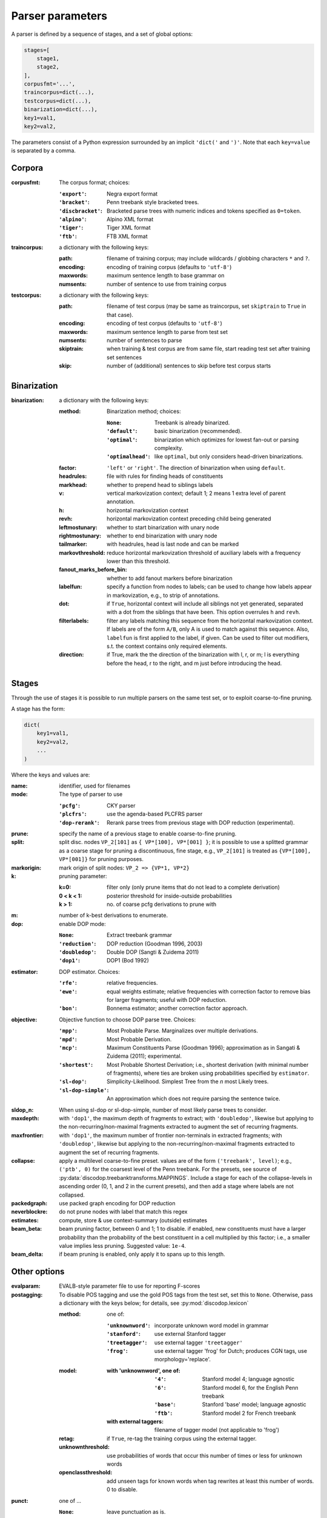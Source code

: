 Parser parameters
=================

A parser is defined by a sequence of stages, and a set of
global options:

.. code-block:: python

    stages=[
        stage1,
        stage2,
    ],
    corpusfmt='...',
    traincorpus=dict(...),
    testcorpus=dict(...),
    binarization=dict(...),
    key1=val1,
    key2=val2,

The parameters consist of a Python expression surrounded by an implicit
``'dict('`` and ``')'``. Note that each ``key=value`` is separated by a comma.

Corpora
-------

:corpusfmt: The corpus format; choices:

    :``'export'``: Negra export format
    :``'bracket'``: Penn treebank style bracketed trees.
    :``'discbracket'``: Bracketed parse trees with numeric indices and tokens
        specified as ``0=token``.
    :``'alpino'``: Alpino XML format
    :``'tiger'``: Tiger XML format
    :``'ftb'``: FTB XML format
:traincorpus: a dictionary with the following keys:

    :path: filename of training corpus; may include wildcards / globbing
        characters ``*`` and ``?``.
    :encoding: encoding of training corpus (defaults to ``'utf-8'``)
    :maxwords: maximum sentence length to base grammar on
    :numsents: number of sentence to use from training corpus
:testcorpus: a dictionary with the following keys:

    :path: filename of test corpus (may be same as traincorpus, set
        ``skiptrain`` to ``True`` in that case).
    :encoding: encoding of test corpus (defaults to ``'utf-8'``)
    :maxwords: maximum sentence length to parse from test set
    :numsents: number of sentences to parse
    :skiptrain: when training & test corpus are from same file, start reading
        test set after training set sentences
    :skip: number of (additional) sentences to skip before test corpus starts

Binarization
------------
:binarization: a dictionary with the following keys:

    :method: Binarization method; choices:

        :``None``: Treebank is already binarized.
        :``'default'``: basic binarization (recommended).
        :``'optimal'``: binarization which optimizes for lowest fan-out or
            parsing complexity.
        :``'optimalhead'``: like ``optimal``, but only considers head-driven
            binarizations.
    :factor: ``'left'`` or ``'right'``. The direction of binarization when
        using ``default``.
    :headrules: file with rules for finding heads of constituents
    :markhead: whether to prepend head to siblings labels
    :v: vertical markovization context; default 1; 2 means 1 extra level of
        parent annotation.
    :h: horizontal markovization context
    :revh: horizontal markovization context preceding child being generated
    :leftmostunary: whether to start binarization with unary node
    :rightmostunary: whether to end binarization with unary node
    :tailmarker: with headrules, head is last node and can be marked
    :markovthreshold: reduce horizontal markovization threshold of auxiliary
        labels with a frequency lower than this threshold.
    :fanout_marks_before_bin: whether to add fanout markers before binarization
    :labelfun: specify a function from nodes to labels; can be used to change
        how labels appear in markovization, e.g., to strip of annotations.
    :dot: if ``True``, horizontal context will include all siblings not yet
        generated, separated with a dot from the siblings that have been.
        This option overrules ``h`` and ``revh``.
    :filterlabels: filter any labels matching this sequence from the
        horizontal markovization context. If labels are of the form ``A/B``,
        only A is used to match against this sequence. Also, ``labelfun`` is
        first applied to the label, if given. Can be used to filter out
        modifiers, s.t. the context contains only required elements.
    :direction: if True, mark the the direction of the binarization with
        l, r, or m; l is everything before the head, r to the right, and m
        just before introducing the head.


Stages
------

Through the use of stages it is possible to run multiple parsers on the
same test set, or to exploit coarse-to-fine pruning.

A stage has the form:

.. code-block:: python

    dict(
        key1=val1,
        key2=val2,
        ...
    )

Where the keys and values are:

:name: identifier, used for filenames
:mode: The type of parser to use

    :``'pcfg'``: CKY parser
    :``'plcfrs'``: use the agenda-based PLCFRS parser
    :``'dop-rerank'``: Rerank parse trees from previous stage with DOP
        reduction (experimental).
:prune: specify the name of a previous stage to enable coarse-to-fine pruning.
:split: split disc. nodes ``VP_2[101]`` as ``{ VP*[100], VP*[001] }``;
        it is possible to use a splitted grammar as a coarse stage for pruning
        a discontinuous, fine stage, e.g., ``VP_2[101]`` is treated as
        ``{VP*[100], VP*[001]}`` for pruning purposes.
:markorigin: mark origin of split nodes: ``VP_2 => {VP*1, VP*2}``
:k: pruning parameter:

    :k=0: filter only (only prune items that do not lead to a complete
        derivation)
    :0 < k < 1: posterior threshold for inside-outside probabilities
    :k > 1: no. of coarse pcfg derivations to prune with
:m: number of k-best derivations to enumerate.
:dop: enable DOP mode:

    :``None``: Extract treebank grammar
    :``'reduction'``: DOP reduction (Goodman 1996, 2003)
    :``'doubledop'``: Double DOP (Sangti & Zuidema 2011)
    :``'dop1'``: DOP1 (Bod 1992)
:estimator: DOP estimator. Choices:

    :``'rfe'``: relative frequencies.
    :``'ewe'``: equal weights estimate; relative frequencies with correction
        factor to remove bias for larger fragments; useful with DOP reduction.
    :``'bon'``: Bonnema estimator; another correction factor approach.
:objective: Objective function to choose DOP parse tree. Choices:

    :``'mpp'``: Most Probable Parse. Marginalizes over multiple derivations.
    :``'mpd'``: Most Probable Derivation.
    :``'mcp'``:
        Maximum Constituents Parse (Goodman 1996);
        approximation as in Sangati & Zuidema (2011); experimental.
    :``'shortest'``: Most Probable Shortest Derivation;
        i.e., shortest derivation (with minimal number of fragments), where
        ties are broken using probabilities specified by ``estimator``.
    :``'sl-dop'``: Simplicity-Likelihood. Simplest Tree from
        the *n* most Likely trees.
    :``'sl-dop-simple'``: An approximation which does not require parsing the
        sentence twice.
:sldop_n: When using sl-dop or sl-dop-simple,
    number of most likely parse trees to consider.
:maxdepth: with ``'dop1'``, the maximum depth of fragments to extract;
           with ``'doubledop'``, likewise but applying to the
           non-recurring/non-maximal fragments extracted to augment the set of
           recurring fragments.
:maxfrontier: with ``'dop1'``, the maximum number of frontier non-terminals in
              extracted fragments; with ``'doubledop'``, likewise but applying
              to the non-recurring/non-maximal fragments extracted to augment
              the set of recurring fragments.
:collapse: apply a multilevel coarse-to-fine preset. values are of the form
           ``('treebank', level)``; e.g., ``('ptb', 0)`` for the coarsest level
           of the Penn treebank. For the presets,
           see source of :py:data:`discodop.treebanktransforms.MAPPINGS`.
           Include a stage for each of the collapse-levels in ascending
           order (0, 1, and 2 in the current presets), and then add a stage
           where labels are not collapsed.
:packedgraph: use packed graph encoding for DOP reduction
:neverblockre: do not prune nodes with label that match this regex
:estimates: compute, store & use context-summary (outside) estimates
:beam_beta: beam pruning factor, between 0 and 1; 1 to disable.
    if enabled, new constituents must have a larger probability
    than the probability of the best constituent in a cell multiplied by this
    factor; i.e., a smaller value implies less pruning.
    Suggested value: ``1e-4``.
:beam_delta: if beam pruning is enabled, only apply it to spans up to this
    length.


Other options
--------------

:evalparam: EVALB-style parameter file to use for reporting F-scores
:postagging: To disable POS tagging and use the gold POS tags from the
    test set, set this to ``None``.
    Otherwise, pass a dictionary with the keys below; for details,
    see :py:mod:`discodop.lexicon`

    :method: one of:

        :``'unknownword'``: incorporate unknown word model in grammar
        :``'stanford'``: use external Stanford tagger
        :``'treetagger'``: use external tagger ``'treetagger'``
        :``'frog'``: use external tagger 'frog' for Dutch; produces CGN tags,
            use morphology='replace'.
    :model:

        :with 'unknownword', one of:
            :``'4'``: Stanford model 4; language agnostic
            :``'6'``: Stanford model 6, for the English Penn treebank
            :``'base'``: Stanford 'base' model; language agnostic
            :``'ftb'``: Stanford model 2 for French treebank
        :with external taggers: filename of tagger model (not applicable to
            'frog')
    :retag: if ``True``, re-tag the training corpus using the external tagger.
    :unknownthreshold: use probabilities of words that occur this number of
        times or less for unknown words
    :openclassthreshold: add unseen tags for known words when tag rewrites
        at least this number of words. 0 to disable.
:punct: one of ...

    :``None``: leave punctuation as is.
    :``'move'``: move punctuation to appropriate constituents using heuristics.
    :``'moveall'``: same as 'move', but moves all preterminals under root,
        instead of only recognized punctuation.
    :``'prune'``: prune away leading & ending quotes & periods, then move.
    :``'remove'``: eliminate punctuation.
    :``'root'``: attach punctuation directly to root (as in original
        Negra/Tiger treebanks).
:functions: one of ...

    :``None``: leave syntactic labels as is.
    :``'add'``: concatenate grammatical function to syntactic label,
        separated by a hypen: e.g., NP => NP-SBJ
    :``'remove'``: strip away hyphen-separated grammatical function,
        e.g., NP-SBJ => NP
    :``'replace'``: replace syntactic label with grammatical function,
        e.g., NP => SBJ
:morphology: one of ...

    :``None``: use POS tags as preterminals
    :``'add'``: concatenate morphological information to POS tags,
        e.g., DET/sg.def
    :``'replace'``: use morphological information as preterminal label
    :``'between'``: add node with morphological information between
        POS tag and word, e.g., (DET (sg.def the))
:lemmas: one of ...

    :``None``: ignore lemmas
    :``'between'``: insert lemma as node between POS tag and word.
:removeempty: ``True`` or ``False``; whether to remove empty terminals from
    train, test sets.
:ensureroot: Ensure every tree has a root node with this label
:transformations: Apply specific treebank transforms; available presets:
    ``negra, wsj, alpino, green2013ftb, km2003wsj,
    km2003simple, fraser2013tiger, lassy, lassy-func``
    For details cf. source of :mod:`discodop.treebanktransforms` module.
:relationalrealizational: apply RR-transform;
    see :py:func:`discodop.treebanktransforms.rrtransform`
:verbosity: control the amount of output to console;
    a logfile ``output.log`` is also kept with a fixed log level of 2.

    :0: silent
    :1: summary report
    :2: per sentence results
    :3: dump derivations/parse trees
    :4: dump chart

:numproc: default 1; increase to use multiple CPUs; ``None``: use all CPUs.

